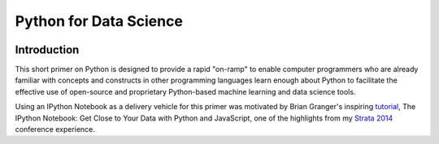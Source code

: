 ﻿

.. index::
   pair: Python  ; Science


.. _python_data_science:

=================================================
Python for Data Science
=================================================

.. seealso::

   - http://nbviewer.ipython.org/github/gumption/Python_for_Data_Science/blob/master/Python_for_Data_Science_all.ipynb


.. figure:: workflow_data_science.jpg
   :align: center

Introduction
==============

.. seealso::

   - http://strataconf.com/strata2014/public/schedule/detail/32033
   - http://gumption.typepad.com/blog/2014/02/ipython-deep-learning-doing-good-some-highlights-from-strata-2014.html
   

This short primer on Python is designed to provide a rapid "on-ramp" to enable 
computer programmers who are already familiar with concepts and constructs in 
other programming languages learn enough about Python to facilitate the 
effective use of open-source and proprietary Python-based machine learning 
and data science tools.

Using an IPython Notebook as a delivery vehicle for this primer was motivated 
by Brian Granger's inspiring tutorial_, The IPython Notebook: Get Close to Your 
Data with Python and JavaScript, one of the highlights from my `Strata 2014`_
conference experience.

.. _tutorial:  http://strataconf.com/strata2014/public/schedule/detail/32033
.. _`Strata 2014`:  http://gumption.typepad.com/blog/2014/02/ipython-deep-learning-doing-good-some-highlights-from-strata-2014.html
